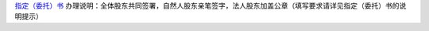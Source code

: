 ﻿`指定（委托）书 
<http://xwrwz.qiniudn.com/html/指定（委托）书.html>`_
办理说明：全体股东共同签署，自然人股东亲笔签字，法人股东加盖公章（填写要求请详见指定（委托）书的说明提示）

